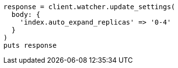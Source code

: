 [source, ruby]
----
response = client.watcher.update_settings(
  body: {
    'index.auto_expand_replicas' => '0-4'
  }
)
puts response
----
